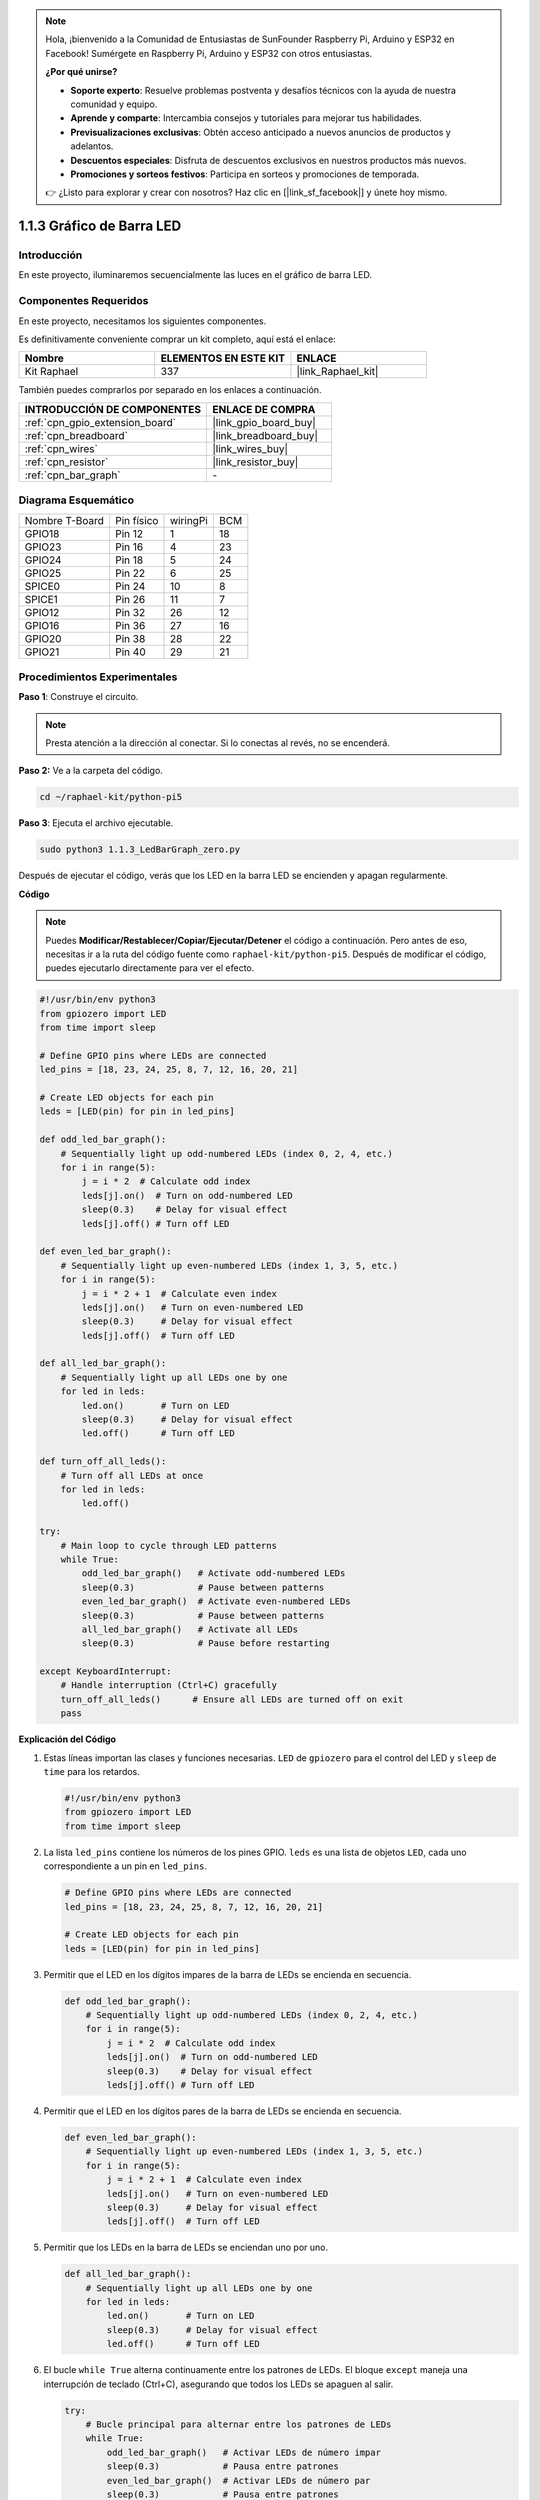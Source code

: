 .. note::

    Hola, ¡bienvenido a la Comunidad de Entusiastas de SunFounder Raspberry Pi, Arduino y ESP32 en Facebook! Sumérgete en Raspberry Pi, Arduino y ESP32 con otros entusiastas.

    **¿Por qué unirse?**

    - **Soporte experto**: Resuelve problemas postventa y desafíos técnicos con la ayuda de nuestra comunidad y equipo.
    - **Aprende y comparte**: Intercambia consejos y tutoriales para mejorar tus habilidades.
    - **Previsualizaciones exclusivas**: Obtén acceso anticipado a nuevos anuncios de productos y adelantos.
    - **Descuentos especiales**: Disfruta de descuentos exclusivos en nuestros productos más nuevos.
    - **Promociones y sorteos festivos**: Participa en sorteos y promociones de temporada.

    👉 ¿Listo para explorar y crear con nosotros? Haz clic en [|link_sf_facebook|] y únete hoy mismo.

.. _1.1.3_py_pi5:

1.1.3 Gráfico de Barra LED
=================================

Introducción
--------------------

En este proyecto, iluminaremos secuencialmente las luces en el gráfico de barra LED.

Componentes Requeridos
--------------------------------------

En este proyecto, necesitamos los siguientes componentes.

.. image:: ../python_pi5/img/1.1.3_led_bar_list.png

Es definitivamente conveniente comprar un kit completo, aquí está el enlace:

.. list-table::
    :widths: 20 20 20
    :header-rows: 1

    *   - Nombre
        - ELEMENTOS EN ESTE KIT
        - ENLACE
    *   - Kit Raphael
        - 337
        - |link_Raphael_kit|

También puedes comprarlos por separado en los enlaces a continuación.

.. list-table::
    :widths: 30 20
    :header-rows: 1

    *   - INTRODUCCIÓN DE COMPONENTES
        - ENLACE DE COMPRA

    *   - :ref:`cpn_gpio_extension_board`
        - |link_gpio_board_buy|
    *   - :ref:`cpn_breadboard`
        - |link_breadboard_buy|
    *   - :ref:`cpn_wires`
        - |link_wires_buy|
    *   - :ref:`cpn_resistor`
        - |link_resistor_buy|
    *   - :ref:`cpn_bar_graph`
        - \-

Diagrama Esquemático
----------------------------

============== ========== ======== ===
Nombre T-Board Pin físico wiringPi BCM
GPIO18         Pin 12     1        18
GPIO23         Pin 16     4        23
GPIO24         Pin 18     5        24
GPIO25         Pin 22     6        25
SPICE0         Pin 24     10       8
SPICE1         Pin 26     11       7
GPIO12         Pin 32     26       12
GPIO16         Pin 36     27       16
GPIO20         Pin 38     28       22
GPIO21         Pin 40     29       21
============== ========== ======== ===

.. image:: ../python_pi5/img/1.1.3_LedBarGraph_schematic.png

Procedimientos Experimentales
---------------------------------

**Paso 1**: Construye el circuito.

.. note::

    Presta atención a la dirección al conectar. Si lo conectas al revés, no se encenderá.

.. image:: ../python_pi5/img/1.1.3_LedBarGraph_circuit.png

**Paso 2:** Ve a la carpeta del código.

.. raw:: html

   <run></run>

.. code-block::

    cd ~/raphael-kit/python-pi5

**Paso 3**: Ejecuta el archivo ejecutable.

.. raw:: html

   <run></run>

.. code-block::

    sudo python3 1.1.3_LedBarGraph_zero.py

Después de ejecutar el código, verás que los LED en la barra LED se 
encienden y apagan regularmente.

**Código**

.. note::

    Puedes **Modificar/Restablecer/Copiar/Ejecutar/Detener** el código a continuación. Pero antes de eso, necesitas ir a la ruta del código fuente como ``raphael-kit/python-pi5``. Después de modificar el código, puedes ejecutarlo directamente para ver el efecto.

.. raw:: html

    <run></run>

.. code-block:: python

   #!/usr/bin/env python3
   from gpiozero import LED
   from time import sleep

   # Define GPIO pins where LEDs are connected
   led_pins = [18, 23, 24, 25, 8, 7, 12, 16, 20, 21]

   # Create LED objects for each pin
   leds = [LED(pin) for pin in led_pins]

   def odd_led_bar_graph():
       # Sequentially light up odd-numbered LEDs (index 0, 2, 4, etc.)
       for i in range(5):
           j = i * 2  # Calculate odd index
           leds[j].on()  # Turn on odd-numbered LED
           sleep(0.3)    # Delay for visual effect
           leds[j].off() # Turn off LED

   def even_led_bar_graph():
       # Sequentially light up even-numbered LEDs (index 1, 3, 5, etc.)
       for i in range(5):
           j = i * 2 + 1  # Calculate even index
           leds[j].on()   # Turn on even-numbered LED
           sleep(0.3)     # Delay for visual effect
           leds[j].off()  # Turn off LED

   def all_led_bar_graph():
       # Sequentially light up all LEDs one by one
       for led in leds:
           led.on()       # Turn on LED
           sleep(0.3)     # Delay for visual effect
           led.off()      # Turn off LED

   def turn_off_all_leds():
       # Turn off all LEDs at once
       for led in leds:
           led.off()

   try:
       # Main loop to cycle through LED patterns
       while True:
           odd_led_bar_graph()   # Activate odd-numbered LEDs
           sleep(0.3)            # Pause between patterns
           even_led_bar_graph()  # Activate even-numbered LEDs
           sleep(0.3)            # Pause between patterns
           all_led_bar_graph()   # Activate all LEDs
           sleep(0.3)            # Pause before restarting

   except KeyboardInterrupt:
       # Handle interruption (Ctrl+C) gracefully
       turn_off_all_leds()      # Ensure all LEDs are turned off on exit
       pass


**Explicación del Código**

#. Estas líneas importan las clases y funciones necesarias. ``LED`` de ``gpiozero`` para el control del LED y ``sleep`` de ``time`` para los retardos.

   .. code-block:: python

       #!/usr/bin/env python3
       from gpiozero import LED
       from time import sleep

#. La lista ``led_pins`` contiene los números de los pines GPIO. ``leds`` es una lista de objetos ``LED``, cada uno correspondiente a un pin en ``led_pins``.

   .. code-block:: python

       # Define GPIO pins where LEDs are connected
       led_pins = [18, 23, 24, 25, 8, 7, 12, 16, 20, 21]

       # Create LED objects for each pin
       leds = [LED(pin) for pin in led_pins]

#. Permitir que el LED en los dígitos impares de la barra de LEDs se encienda en secuencia.

   .. code-block:: python

       def odd_led_bar_graph():
           # Sequentially light up odd-numbered LEDs (index 0, 2, 4, etc.)
           for i in range(5):
               j = i * 2  # Calculate odd index
               leds[j].on()  # Turn on odd-numbered LED
               sleep(0.3)    # Delay for visual effect
               leds[j].off() # Turn off LED

#. Permitir que el LED en los dígitos pares de la barra de LEDs se encienda en secuencia.

   .. code-block:: python

       def even_led_bar_graph():
           # Sequentially light up even-numbered LEDs (index 1, 3, 5, etc.)
           for i in range(5):
               j = i * 2 + 1  # Calculate even index
               leds[j].on()   # Turn on even-numbered LED
               sleep(0.3)     # Delay for visual effect
               leds[j].off()  # Turn off LED

#. Permitir que los LEDs en la barra de LEDs se enciendan uno por uno.

   .. code-block:: python

       def all_led_bar_graph():
           # Sequentially light up all LEDs one by one
           for led in leds:
               led.on()       # Turn on LED
               sleep(0.3)     # Delay for visual effect
               led.off()      # Turn off LED

#. El bucle ``while True`` alterna continuamente entre los patrones de LEDs. El bloque ``except`` maneja una interrupción de teclado (Ctrl+C), asegurando que todos los LEDs se apaguen al salir.

   .. code-block:: python

       try:
           # Bucle principal para alternar entre los patrones de LEDs
           while True:
               odd_led_bar_graph()   # Activar LEDs de número impar
               sleep(0.3)            # Pausa entre patrones
               even_led_bar_graph()  # Activar LEDs de número par
               sleep(0.3)            # Pausa entre patrones
               all_led_bar_graph()   # Activar todos los LEDs
               sleep(0.3)            # Pausa antes de reiniciar

       except KeyboardInterrupt:
           # Manejar interrupción (Ctrl+C) de manera segura
           turn_off_all_leds()      # Asegurar que todos los LEDs estén apagados al salir
           pass
